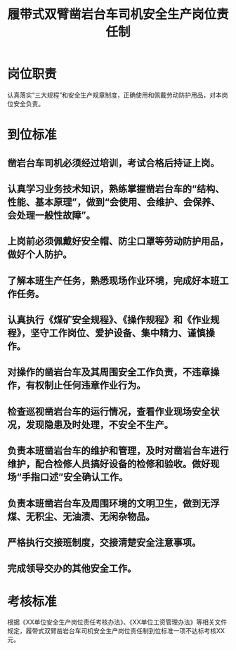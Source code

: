 :PROPERTIES:
:ID:       663eafb0-ccb4-42ba-9656-18bad63e9f51
:END:
#+title: 履带式双臂凿岩台车司机安全生产岗位责任制
* 岗位职责
认真落实“三大规程”和安全生产规章制度，正确使用和佩戴劳动防护用品，对本岗位安全负责。
* 到位标准
** 凿岩台车司机必须经过培训，考试合格后持证上岗。
** 认真学习业务技术知识，熟练掌握凿岩台车的“结构、性能、基本原理”，做到“会使用、会维护、会保养、会处理一般性故障”。
** 上岗前必须佩戴好安全帽、防尘口罩等劳动防护用品，做好个人防护。
** 了解本班生产任务，熟悉现场作业环境，完成好本班工作任务。
** 认真执行《煤矿安全规程》、《操作规程》和《作业规程》，坚守工作岗位、爱护设备、集中精力、谨慎操作。
** 对操作的凿岩台车及其周围安全工作负责，不违章操作，有权制止任何违章作业行为。
** 检查巡视凿岩台车的运行情况，查看作业现场安全状况，发现隐患及时处理，不安全不生产。
** 负责本班凿岩台车的维护和管理，及时对凿岩台车进行维护，配合检修人员搞好设备的检修和验收。做好现场“手指口述”安全确认工作。
** 负责本班凿岩台车及周围环境的文明卫生，做到无浮煤、无积尘、无油渍、无闲杂物品。
** 严格执行交接班制度，交接清楚安全注意事项。
** 完成领导交办的其他安全工作。
* 考核标准
根据《XX单位安全生产岗位责任考核办法》、《XX单位工资管理办法》等相关文件规定，履带式双臂凿岩台车司机安全生产岗位责任制到位标准一项不达标考核XX元。
